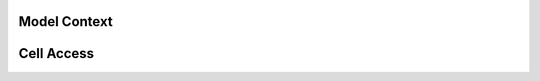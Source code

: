 
Model Context
=============

.. doxygenclass:: ixion::model_context
   :members:


Cell Access
===========

.. doxygenclass:: ixion::cell_access
   :members:

